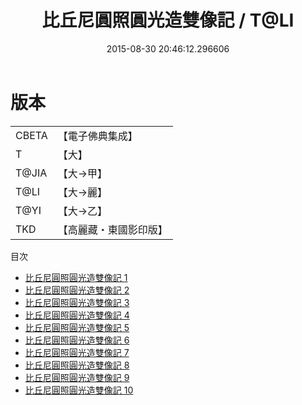 #+TITLE: 比丘尼圓照圓光造雙像記 / T@LI

#+DATE: 2015-08-30 20:46:12.296606
* 版本
 |     CBETA|【電子佛典集成】|
 |         T|【大】     |
 |     T@JIA|【大→甲】   |
 |      T@LI|【大→麗】   |
 |      T@YI|【大→乙】   |
 |       TKD|【高麗藏・東國影印版】|
目次
 - [[file:KR6k0198_001.txt][比丘尼圓照圓光造雙像記 1]]
 - [[file:KR6k0198_002.txt][比丘尼圓照圓光造雙像記 2]]
 - [[file:KR6k0198_003.txt][比丘尼圓照圓光造雙像記 3]]
 - [[file:KR6k0198_004.txt][比丘尼圓照圓光造雙像記 4]]
 - [[file:KR6k0198_005.txt][比丘尼圓照圓光造雙像記 5]]
 - [[file:KR6k0198_006.txt][比丘尼圓照圓光造雙像記 6]]
 - [[file:KR6k0198_007.txt][比丘尼圓照圓光造雙像記 7]]
 - [[file:KR6k0198_008.txt][比丘尼圓照圓光造雙像記 8]]
 - [[file:KR6k0198_009.txt][比丘尼圓照圓光造雙像記 9]]
 - [[file:KR6k0198_010.txt][比丘尼圓照圓光造雙像記 10]]
